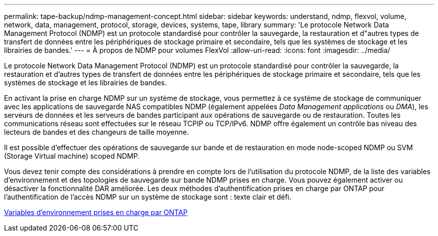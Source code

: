 ---
permalink: tape-backup/ndmp-management-concept.html 
sidebar: sidebar 
keywords: understand, ndmp, flexvol, volume, network, data, management, protocol, storage, devices, systems, tape, library 
summary: 'Le protocole Network Data Management Protocol (NDMP) est un protocole standardisé pour contrôler la sauvegarde, la restauration et d"autres types de transfert de données entre les périphériques de stockage primaire et secondaire, tels que les systèmes de stockage et les librairies de bandes.' 
---
= À propos de NDMP pour volumes FlexVol
:allow-uri-read: 
:icons: font
:imagesdir: ../media/


[role="lead"]
Le protocole Network Data Management Protocol (NDMP) est un protocole standardisé pour contrôler la sauvegarde, la restauration et d'autres types de transfert de données entre les périphériques de stockage primaire et secondaire, tels que les systèmes de stockage et les librairies de bandes.

En activant la prise en charge NDMP sur un système de stockage, vous permettez à ce système de stockage de communiquer avec les applications de sauvegarde NAS compatibles NDMP (également appelées _Data Management applications_ ou _DMA_), les serveurs de données et les serveurs de bandes participant aux opérations de sauvegarde ou de restauration. Toutes les communications réseau sont effectuées sur le réseau TCPIP ou TCP/IPv6. NDMP offre également un contrôle bas niveau des lecteurs de bandes et des changeurs de taille moyenne.

Il est possible d'effectuer des opérations de sauvegarde sur bande et de restauration en mode node-scoped NDMP ou SVM (Storage Virtual machine) scoped NDMP.

Vous devez tenir compte des considérations à prendre en compte lors de l'utilisation du protocole NDMP, de la liste des variables d'environnement et des topologies de sauvegarde sur bande NDMP prises en charge. Vous pouvez également activer ou désactiver la fonctionnalité DAR améliorée. Les deux méthodes d'authentification prises en charge par ONTAP pour l'authentification de l'accès NDMP sur un système de stockage sont : texte clair et défi.

xref:environment-variables-supported-concept.adoc[Variables d'environnement prises en charge par ONTAP]
